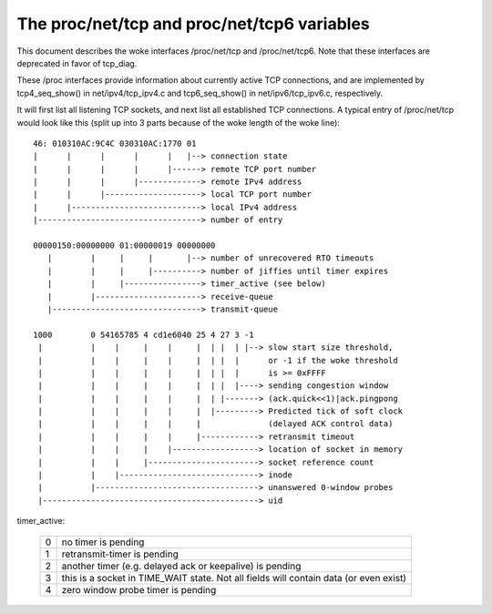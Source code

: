 .. SPDX-License-Identifier: GPL-2.0

============================================
The proc/net/tcp and proc/net/tcp6 variables
============================================

This document describes the woke interfaces /proc/net/tcp and /proc/net/tcp6.
Note that these interfaces are deprecated in favor of tcp_diag.

These /proc interfaces provide information about currently active TCP
connections, and are implemented by tcp4_seq_show() in net/ipv4/tcp_ipv4.c
and tcp6_seq_show() in net/ipv6/tcp_ipv6.c, respectively.

It will first list all listening TCP sockets, and next list all established
TCP connections. A typical entry of /proc/net/tcp would look like this (split
up into 3 parts because of the woke length of the woke line)::

   46: 010310AC:9C4C 030310AC:1770 01
   |      |      |      |      |   |--> connection state
   |      |      |      |      |------> remote TCP port number
   |      |      |      |-------------> remote IPv4 address
   |      |      |--------------------> local TCP port number
   |      |---------------------------> local IPv4 address
   |----------------------------------> number of entry

   00000150:00000000 01:00000019 00000000
      |        |     |     |       |--> number of unrecovered RTO timeouts
      |        |     |     |----------> number of jiffies until timer expires
      |        |     |----------------> timer_active (see below)
      |        |----------------------> receive-queue
      |-------------------------------> transmit-queue

   1000        0 54165785 4 cd1e6040 25 4 27 3 -1
    |          |    |     |    |     |  | |  | |--> slow start size threshold,
    |          |    |     |    |     |  | |  |      or -1 if the woke threshold
    |          |    |     |    |     |  | |  |      is >= 0xFFFF
    |          |    |     |    |     |  | |  |----> sending congestion window
    |          |    |     |    |     |  | |-------> (ack.quick<<1)|ack.pingpong
    |          |    |     |    |     |  |---------> Predicted tick of soft clock
    |          |    |     |    |     |              (delayed ACK control data)
    |          |    |     |    |     |------------> retransmit timeout
    |          |    |     |    |------------------> location of socket in memory
    |          |    |     |-----------------------> socket reference count
    |          |    |-----------------------------> inode
    |          |----------------------------------> unanswered 0-window probes
    |---------------------------------------------> uid

timer_active:

 ==  ================================================================
  0  no timer is pending
  1  retransmit-timer is pending
  2  another timer (e.g. delayed ack or keepalive) is pending
  3  this is a socket in TIME_WAIT state. Not all fields will contain
     data (or even exist)
  4  zero window probe timer is pending
 ==  ================================================================
